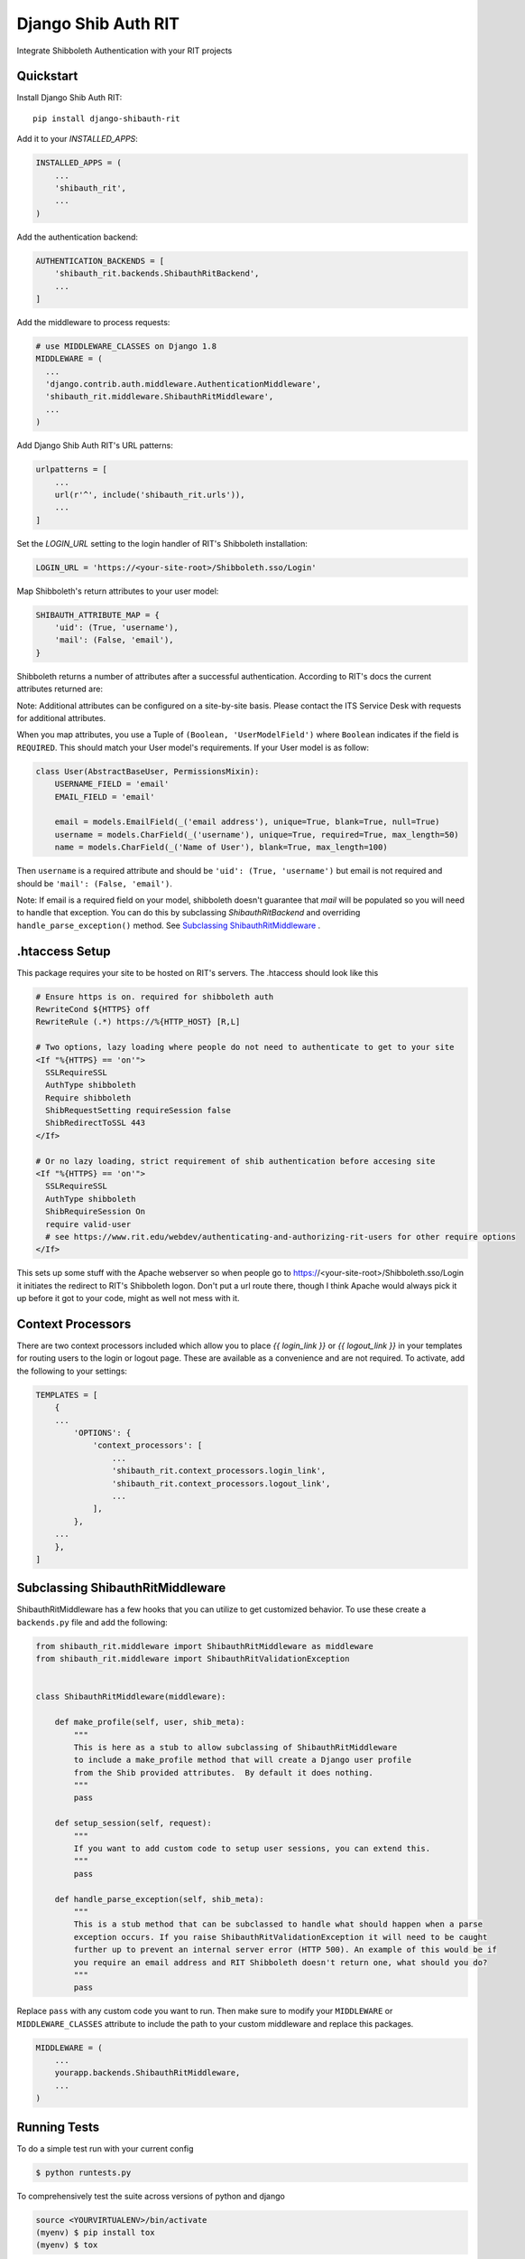 =============================
Django Shib Auth RIT
=============================

.. image:: https://badge.fury.io/py/django-shibauth-rit.svg
    :target: https://badge.fury.io/py/django-shibauth-rit

.. image:: https://travis-ci.org/audiolion/django-shibauth-rit.svg?branch=master
    :target: https://travis-ci.org/audiolion/django-shibauth-rit

.. image:: https://codecov.io/gh/audiolion/django-shibauth-rit/branch/master/graph/badge.svg
    :target: https://codecov.io/gh/audiolion/django-shibauth-rit

Integrate Shibboleth Authentication with your RIT projects

Quickstart
----------

Install Django Shib Auth RIT::

    pip install django-shibauth-rit

Add it to your `INSTALLED_APPS`:

.. code-block:: python

    INSTALLED_APPS = (
        ...
        'shibauth_rit',
        ...
    )

Add the authentication backend:

.. code-block:: python

    AUTHENTICATION_BACKENDS = [
        'shibauth_rit.backends.ShibauthRitBackend',
        ...
    ]

Add the middleware to process requests:

.. code-block:: python

    # use MIDDLEWARE_CLASSES on Django 1.8
    MIDDLEWARE = (
      ...
      'django.contrib.auth.middleware.AuthenticationMiddleware',
      'shibauth_rit.middleware.ShibauthRitMiddleware',
      ...
    )

Add Django Shib Auth RIT's URL patterns:

.. code-block:: python

    urlpatterns = [
        ...
        url(r'^', include('shibauth_rit.urls')),
        ...
    ]

Set the `LOGIN_URL` setting to the login handler of RIT's Shibboleth installation:

.. code-block:: python

    LOGIN_URL = 'https://<your-site-root>/Shibboleth.sso/Login'

Map Shibboleth's return attributes to your user model:

.. code-block:: python

    SHIBAUTH_ATTRIBUTE_MAP = {
        'uid': (True, 'username'),
        'mail': (False, 'email'),
    }

Shibboleth returns a number of attributes after a successful authentication. According to RIT's
docs the current attributes returned are:

.. code-block::
    uid - the user's RIT username
    givenName - the user's given (first) name
    sn -the user's surname (last/family name)
    mail - the user's email address (note that this can be null)
    ritEduMemberOfUid - groups the account is a member of (Ex: forklift-operators, vendingmach-admins, historyintegrator, etc.)
    ritEduAffiliation - multi-valued attribute showing relationship to RIT (Ex: Student, Staff, StudentWorker, Adjust, Retiree etc.)

Note: Additional attributes can be configured on a site-by-site basis. Please contact the ITS Service Desk with requests for additional attributes.

When you map attributes, you use a Tuple of ``(Boolean, 'UserModelField')`` where ``Boolean`` indicates if the field is ``REQUIRED``. This should match your
User model's requirements. If your User model is as follow:

.. code-block:: python

    class User(AbstractBaseUser, PermissionsMixin):
        USERNAME_FIELD = 'email'
        EMAIL_FIELD = 'email'

        email = models.EmailField(_('email address'), unique=True, blank=True, null=True)
        username = models.CharField(_('username'), unique=True, required=True, max_length=50)
        name = models.CharField(_('Name of User'), blank=True, max_length=100)

Then ``username`` is a required attribute and should be ``'uid': (True, 'username')`` but email is not
required and should be ``'mail': (False, 'email')``.

Note: If email is a required field on your model, shibboleth doesn't guarantee that `mail` will be populated so you will need to handle that exception. You can do this by subclassing `ShibauthRitBackend` and overriding ``handle_parse_exception()`` method. See `Subclassing ShibauthRitMiddleware`_ .

.htaccess Setup
---------------

This package requires your site to be hosted on RIT's servers. The .htaccess should look like this

.. code-block:: apache

  # Ensure https is on. required for shibboleth auth
  RewriteCond ${HTTPS} off
  RewriteRule (.*) https://%{HTTP_HOST} [R,L]

  # Two options, lazy loading where people do not need to authenticate to get to your site
  <If "%{HTTPS} == 'on'">
    SSLRequireSSL
    AuthType shibboleth
    Require shibboleth
    ShibRequestSetting requireSession false
    ShibRedirectToSSL 443
  </If>

  # Or no lazy loading, strict requirement of shib authentication before accesing site
  <If "%{HTTPS} == 'on'">
    SSLRequireSSL
    AuthType shibboleth
    ShibRequireSession On
    require valid-user
    # see https://www.rit.edu/webdev/authenticating-and-authorizing-rit-users for other require options
  </If>

This sets up some stuff with the Apache webserver so when people go to https://<your-site-root>/Shibboleth.sso/Login it initiates the redirect to RIT's Shibboleth logon. Don't put a url route there, though I think Apache would always pick it up before it got to your code, might as well not mess with it.

Context Processors
------------------

There are two context processors included which allow you to place `{{ login_link }}` or `{{ logout_link }}` in your templates for routing users to the login or logout page. These are available as a convenience and are not required. To activate, add the following to your settings:

.. code-block:: python

    TEMPLATES = [
        {
        ...
            'OPTIONS': {
                'context_processors': [
                    ...
                    'shibauth_rit.context_processors.login_link',
                    'shibauth_rit.context_processors.logout_link',
                    ...
                ],
            },
        ...
        },
    ]


Subclassing ShibauthRitMiddleware
------------------------------

ShibauthRitMiddleware has a few hooks that you can utilize to get customized behavior. To use these create a ``backends.py`` file and add the following:

.. code-block:: python

    from shibauth_rit.middleware import ShibauthRitMiddleware as middleware
    from shibauth_rit.middleware import ShibauthRitValidationException

    
    class ShibauthRitMiddleware(middleware):
    
        def make_profile(self, user, shib_meta):
            """
            This is here as a stub to allow subclassing of ShibauthRitMiddleware
            to include a make_profile method that will create a Django user profile
            from the Shib provided attributes.  By default it does nothing.
            """
            pass

        def setup_session(self, request):
            """
            If you want to add custom code to setup user sessions, you can extend this.
            """
            pass

        def handle_parse_exception(self, shib_meta):
            """
            This is a stub method that can be subclassed to handle what should happen when a parse
            exception occurs. If you raise ShibauthRitValidationException it will need to be caught
            further up to prevent an internal server error (HTTP 500). An example of this would be if
            you require an email address and RIT Shibboleth doesn't return one, what should you do?
            """
            pass


Replace ``pass`` with any custom code you want to run. Then make sure to modify your ``MIDDLEWARE`` or ``MIDDLEWARE_CLASSES`` attribute to include the path to your custom middleware and replace this packages.

.. code-block:: python

    MIDDLEWARE = (
        ...
        yourapp.backends.ShibauthRitMiddleware,
        ...
    )
        
Running Tests
-------------

To do a simple test run with your current config

.. code-block:: bash

    $ python runtests.py

To comprehensively test the suite across versions of python and django

.. code-block:: bash

    source <YOURVIRTUALENV>/bin/activate
    (myenv) $ pip install tox
    (myenv) $ tox


Credits
-------

Tools used in rendering this package:

*  Cookiecutter_
*  `cookiecutter-djangopackage`_

.. _Cookiecutter: https://github.com/audreyr/cookiecutter
.. _`cookiecutter-djangopackage`: https://github.com/pydanny/cookiecutter-djangopackage
.. _`Subclassing ShibauthRitMiddleware`: #subclassing-shibauthritmiddleware
